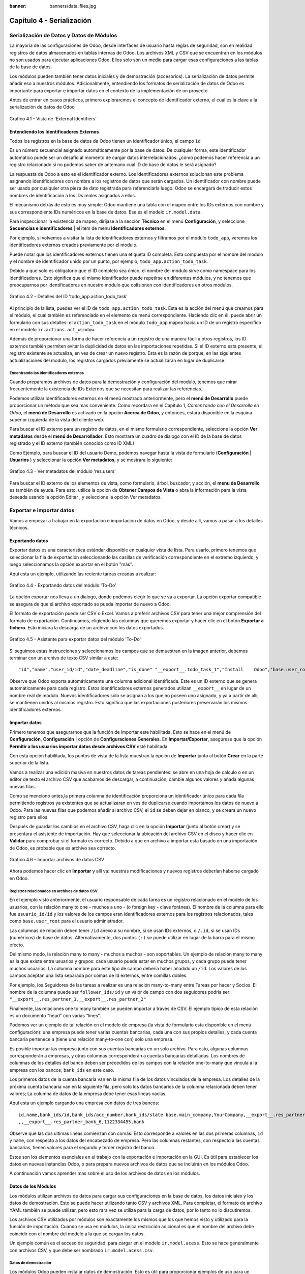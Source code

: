 :banner: banners/data_files.jpg

==========================
Capítulo 4 - Serialización
==========================

Serialización de Datos y Datos de Módulos
=========================================

La mayoría de las configuraciones de Odoo, desde interfaces de usuario
hasta reglas de seguridad, son en realidad registros de datos
almacenados en tablas internas de Odoo. Los archivos XML y CSV que se
encuentran en los módulos no son usados para ejecutar aplicaciones Odoo.
Ellos solo son un medio para cargar esas configuraciones a las tablas de
la base de datos.

Los módulos pueden también tener datos iniciales y de demostración
(accesorios). La serialización de datos permite añadir eso a nuestros
módulos. Adicionalmente, entendiendo los formatos de serialización de
datos de Odoo es importante para exportar e importar datos en el
contexto de la implementación de un proyecto.

Antes de entrar en casos prácticos, primero exploraremos el concepto de
identificador externo, el cual es la clave a la serialización de datos
de Odoo

.. figure:: images/150_1.jpg
  :align: center
  :alt: Grafico 4.1 - Vista de 'External Identifiers'

  Grafico 4.1 - Vista de 'External Identifiers'


Entendiendo los Identificadores Externos
----------------------------------------

Todos los registros en la base de datos de Odoo tienen un identificador
único, el campo ``id``

Es un número secuencial asignado automáticamente por la base de datos.
De cualquier forma, este identificador automático puede ser un desafío
al momento de cargar datos interrelacionados: ¿cómo podemos hacer
referencia a un registro relacionado si no podemos saber de antemano
cual ID de base de datos le será asignado?

La respuesta de Odoo a esto es el identificador externo. Los
identificadores externos solucionan este problema asignando
identificadores con nombre a los registros de datos que serán cargados.
Un identificador con nombre puede ser usado por cualquier otra pieza de
dato registrada para referenciarla luego. Odoo se encargará de traducir
estos nombres de identificación a los IDs reales asignados a ellos.

El mecanismo detrás de esto es muy simple: Odoo mantiene una tabla con
el mapeo entre los IDs externos con nombre y sus correspondiente IDs
numéricos en la base de datos. Ese es el modelo ``ir.model.data``.

Para inspeccionar la existencia de mapeo, diríjase a la sección
**Técnico** en el menú **Configuración**, y seleccione **Secuencias e
identificadores** \| el item de menu **Identificadores externos**.

Por ejemplo, si volvemos a visitar la lista de identificadores externos
y filtramos por el modulo ``todo_app``, veremos los identificadores
externos creados previamente por el modulo.

Puede notar que los identificadores externos tienen una etiqueta ID
completa. Esta compuesta por el nombre del modulo y el nombre de
identificador unido por un punto, por ejemplo,
``todo_app.action_todo_task``.

Debido a que solo es obligatorio que el ID completo sea único, el nombre
del módulo sirve como namespace para los identificadores. Esto significa
que el mismo identificador puede repetirse en diferentes módulos, y no
tenemos que preocuparnos por identificadores en nuestro módulo que
colisionen con identificadores en otros módulos.

.. figure:: images/151_1.jpg
  :align: center
  :alt: Grafico 4.2 - Detalles del ID 'todo_app.action_todo_task'

  Grafico 4.2 - Detalles del ID 'todo_app.action_todo_task'

Al principio de la lista, puedes ver el ID de
``todo_app.action_todo_task``. Esta es la acción del menú que creamos
para el módulo, el cual también es referenciado en el elemento de menú
correspondiente. Haciendo clic en él, puede abrir un formulario con sus
detalles: el ``action_todo_task`` en el módulo ``todo_app`` mapea hacia
un ID de un registro específico en el modelo ``ir.actions.act_window``.

Además de proporcionar una forma de hacer referencia a un registro de
una manera fácil a otros registros, los ID externos también permiten
evitar la duplicidad de datos en las importaciones repetidas. Si el ID
externo esta presente, el registro existente se actualiza, en ves de
crear un nuevo registro. Esta es la razón de porque, en las siguientes
actualizaciones del modulo, los registros cargados previamente se
actualizaran en lugar de duplicarse.

Encontrando los identificadores externos
~~~~~~~~~~~~~~~~~~~~~~~~~~~~~~~~~~~~~~~~

Cuando preparamos archivos de datos para la demostración y configuración
del modulo, tenemos que mirar frecuentemente la existencia de IDs
Externos que se necesitan para realizar las referencias.

Podemos utilizar identificadores externos en el menú mostrado
anteriormente, pero el **menú de Desarrollo** puede proporcionar un
método que sea mas conveniente. Como recordara en el Capítulo 1,
*Comenzando con el Desarrollo en Odoo*, el **menú de Desarrollo** es
activado en la opción **Acerca de Odoo**, y entonces, estará disponible
en la esquina superior izquierda de la vista del cliente web.

Para buscar el ID externo para un registro de datos, en el mismo
formulario correspondiente, seleccione la opción **Ver metadatos** desde
el **menú de Desarrollador**. Esto mostrara un cuadro de dialogo con el
ID de la base de datos registrado y el ID externo (también conocido como
ID XML)

Como Ejemplo, para buscar el ID del usuario Demo, podemos navegar hasta
la vista de formulario (**Configuración** \| **Usuarios** ) y
seleccionar la opción **Ver metadatos**, y se mostrara lo siguiente:

.. figure:: images/152_1.jpg
  :align: center
  :alt: Grafico 4.3 - Ver metadatos del módulo 'res.users'

  Grafico 4.3 - Ver metadatos del módulo 'res.users'

Para buscar el ID externo de los elementos de vista, como formulario,
árbol, buscador, y acción, el **menu de Desarrollo** es también de
ayuda. Para esto, utilice la opción de **Obtener Campos de Vista** o
abra la información para la vista deseada usando la opción Editar , y
seleccione la opción Ver metadatos.

Exportar e importar datos
=========================

Vamos a empezar a trabajar en la exportación e importación de datos en
Odoo, y desde allí, vamos a pasar a los detalles técnicos.

Exportando datos
----------------

Exportar datos es una característica estándar disponible en cualquier
vista de lista. Para usarlo, primero tenemos que seleccionar la fila de
exportación seleccionando las casillas de verificación correspondiente
en el extremo izquierdo, y luego seleccionamos la opción exportar en el
botón "más".

Aquí esta un ejemplo, utilizando las reciente tareas creadas a realizar:

.. figure:: images/155_1.jpg
  :align: center
  :alt: Grafico 4.4 - Exportando datos del módulo 'To-Do'

  Grafico 4.4 - Exportando datos del módulo 'To-Do'

La opción exportar nos lleva a un dialogo, donde podemos elegir lo que
se va a exportar. La opción exportar compatible se asegura de que el
archivo exportado se pueda importar de nuevo a Odoo.

El formato de exportación puede ser CSV o Excel. Vamos a preferir
archivos CSV para tener una mejor comprensión del formato de
exportación. Continuamos, eligiendo las columnas que queremos exportar y
hacer clic en el botón **Exportar a fichero**. Esto iniciara la descarga
de un archivo con los datos exportados.

.. figure:: images/156_1.jpg
  :align: center
  :alt: Grafico 4.5 - Asistente para exportar datos del módulo 'To-Do'

  Grafico 4.5 - Asistente para exportar datos del módulo 'To-Do'

Si seguimos estas instrucciones y seleccionamos los campos que se
demuestran en la imagen anterior, debemos terminar con un archivo de
texto CSV similar a este:

::

    "id","name","user_id/id","date_deadline","is_done" "__export__.todo_task_1","Install    Odoo","base.user_root","2015-01- 30","True" "__export__.todo_task_2","Create    dev    database","base.user_root","","False"

Observe que Odoo exporta automáticamente una columna adicional
identificada. Este es un ID externo que se genera automáticamente para
cada registro. Estos identificadores externos generados utilizan
``__export__`` en lugar de un nombre real de módulo. Nuevos
identificadores solo se asignan a los que no poseen uno asignado, y ya a
partir de allí, se mantienen unidos al mismos registro. Esto significa
que las exportaciones posteriores preservarán los mismos identificadores
externos.

Importar datos
--------------

Primero tenemos que asegurarnos que la función de importar este
habilitada. Esto se hace en el menú de **Configuración**,
**Configuración** \| opción de **Configuraciones Generales**. En
**Importar/Exportar**, asegúrese que la opción **Permitir a los usuarios
importar datos desde archivos CSV** esté habilitada.

Con esta opción habilitada, los puntos de vista de la lista muestran la
opción de **Importar** junto al botón **Crear** en la parte superior de
la lista.

Vamos a realizar una edición masiva en nuestros datos de tareas
pendientes: se abre en una hoja de calculo o en un editor de texto el
archivo CSV que acabamos de descargar, a continuación, cambie algunos
valores y añada algunas nuevas filas.

Como se mencionó antes,la primera columna de identificación proporciona
un identificador único para cada fila permitiendo registros ya
existentes que se actualizaran en ves de duplicarse cuando importamos
los datos de nuevo a Odoo. Para las nuevas filas que podemos añadir al
archivo CSV, el ``id`` se deben dejar en blanco, y se creara un nuevo
registro para ellos.

Después de guardar los cambios en el archivo CSV, haga clic en la opción
**Importar** (junto al botón crear) y se presentara el asistente de
importación. Hay que seleccionar la ubicación del archivo CSV en el
disco y hacer clic en **Validar** para comprobar si el formato es
correcto. Debido a que en archivo a importar esta basado en una
importación de Odoo, es probable que es archivo sea correcto.

.. figure:: images/157_1.jpg
  :align: center
  :alt: Grafico 4.6 - Importar archivos de datos CSV

  Grafico 4.6 - Importar archivos de datos CSV

Ahora podemos hacer clic en **Importar** y allí va: nuestras
modificaciones y nuevos registros deberían haberse cargado en Odoo.

Registros relacionados en archivos de datos CSV
~~~~~~~~~~~~~~~~~~~~~~~~~~~~~~~~~~~~~~~~~~~~~~~

En el ejemplo visto anteriormente, el usuario responsable de cada tarea
es un registro relacionado en el modelo de los usuarios, con la relación
many to one - muchos a uno - (o foreign key - clave foránea). El nombre
de la columna para ello fue ``usuario_id/id`` y los valores de los
campos eran identificadores externos para los registros relacionados,
tales como ``base.user_root`` para el usuario administrador.

Las columnas de relación deben tener ``/id`` anexo a su nombre, si se
usan IDs externos, o ``/.id``, si se usan IDs (numéricos) de base de
datos. Alternativamente, dos puntos ``(:)`` se puede utilizar en lugar
de la barra para el mismo efecto.

Del mismo modo, la relación many to many - muchos a muchos - son
soportables. Un ejemplo de relación many to many es la que existe entre
usuarios y grupos: cada usuario puede estar en muchos grupos, y cada
grupo puede tener muchos usuarios. La columna nombre para este tipo de
campo debería haber añadido un ``/id``. Los valores de los campos
aceptan una lista separada por comas de Id externos, entre comillas
dobles.

Por ejemplo, los Seguidores de las tareas a realizar es una relación
many-to-many entre Tareas por hacer y Socios. El nombre de la columna
puede ser ``follower_ids/id`` y un valor de campo con dos seguidores
podría ser: ``"__export__.res_partner_1,__export__.res_partner_2"``

Finalmente, las relaciones one to many también se pueden importar a
través de CSV. El ejemplo típico de esta relación es un documento "head"
con varias "lines".

Podemos ver un ejemplo de tal relación en el modelo de empresa (la vista
de formulario esta disponible en el menú configuración): una empresa
puede tener varias cuentas bancarias, cada una con sus propios detalles,
y cada cuenta bancaria pertenece a (tiene una relación many-to-one con)
solo una empresa.

Es posible importar las empresa junto con sus cuentas bancarias en un
solo archivo. Para esto, algunas columnas corresponderán a empresas, y
otras columnas corresponderán a cuentas bancarias detalladas. Los
nombres de columnas de los detalles del banco deben ser precedidos de
los campos con la relación one-to-many que vincula a la empresa con los
bancos; ``bank_ids`` en este caso.

Los primeros datos de la cuenta bancaria van en la misma fila de los
datos vinculados de la empresa. Los detalles de la próxima cuenta
bancaria van en la siguiente fila, pero solo los datos bancarios de la
columna relacionada deben tener valores; La columna de datos de la
empresa debe tener esas lineas vacías.

Aquí esta un ejemplo cargando una empresa con datos de tres bancos:

::

    id,name,bank_ids/id,bank_ids/acc_number,bank_ids/state base.main_company,YourCompany,__export__.res_partner_bank_4,123456789,bank ,,__export__.res_partner_bank_5,135792468,bank
    ,,__export__.res_partner_bank_6,1122334455,bank

Observe que las dos ultimas lineas comienzan con comas: Esto corresponde
a valores en las dos primeras columnas, ``id`` y ``name``, con respecto
a los datos del encabezado de empresa. Pero las columnas restantes, con
respecto a las cuentas bancarias, tienen valores para el segundo y
tercer registro del banco.

Estos son los elementos esenciales en el trabajo con la exportación e
importación en la GUI. Es útil para establecer los datos en nuevas
instancias Odoo, o para prepara nuevos archivos de datos que se
incluirán en los módulos Odoo.

A continuación vamos aprender mas sobre el uso de los archivos de datos
en los módulos.

Datos de los Módulos
--------------------

Los módulos utilizan archivos de datos para cargar sus configuraciones
en la base de datos, los datos iniciales y los datos de demostración.
Esto se puede hacer utilizando tanto CSV y archivos XML. Para completar,
el formato de archivo YAML también se puede utilizar, pero esto rara vez
se utiliza para la carga de datos, por lo tanto no lo discutiremos.

Los archivos CSV utilizados por módulos son exactamente los mismos que
los que hemos visto y utilizado para la función de importación. Cuando
se usa en módulos, la única restricción adicional es que el nombre del
archivo debe coincidir con el nombre del modelo a la que se cargan los
datos.

Un ejemplo común es el acceso de seguridad, para cargar en el modelo
``ir.model.acess``. Esto se hace generalmente con archivos CSV, y que
debe ser nombrado ``ir.model.acess.csv``.

Datos de demostración
~~~~~~~~~~~~~~~~~~~~~

Los módulos Odoo pueden instalar datos de demostración. Esto es útil
para proporcionar ejemplos de uso para un módulo y conjuntos de datos
para ser utilizados en pruebas. Se considera una buena práctica para los
módulos proporcionar datos de demostración. Los datos de demostración
para un módulo se declara con el atributo ``demo`` del archivo de
manifiesto ``__openerp__.py``. Al igual que el atributo ``data``, se
trata de una lista de nombres de archivo con las rutas relativas
correspondientes en el interior del módulo.

Estaremos agregando los datos de demostración en nuestro modulo
``todo_user``. Podemos comenzar con la exportación de algunos datos de
las tareas a realizar, como se explico en la sección anterior. Luego
debemos guardar los datos en el directorio ``todo_user`` con el nombre
del archivo ``todo.task.csv``. Dado que esta información será propiedad
de nuestro módulo, debemos editar los valores de ``id`` para reemplazar
el prefijo ``__export__`` en los identificadores con el nombre técnico
del módulo.

Como ejemplo nuestro archivo de datos ``todo.task.csv`` podría tener
este aspecto:

::

    id,name,user_id/id,date_deadline todo_task_a,"Install    Odoo","base.user_root","2015-01-30" todo_task_b","Create    dev    database","base.user_root",""

No hay que olvidar agregar este archivo de datos en el atributo ``demo``
del ``__openerp__.py``:

.. code-block:: python

    'demo':    ['todo.task.csv'],

La próxima vez que actualizamos el módulo, siempre y cuando se haya
instalado con los datos de demostración habilitados, se importará el
contenido del archivo. Tenga en cuenta que estos datos se reescribirán
cada vez que se realiza una actualización del módulo.

Los archivos XML también pueden ser utilizados para los datos de
demostración. Sus nombres de archivo no están obligados a coincidir con
el modelo a cargar, porque el formato XML es mucho más rico y la
información es proporcionada por los elementos XML dentro del archivo.

Vamos a aprender más sobre lo que los archivos de datos XML nos permiten
hacer y que los archivos CSV no.

Archivos de datos XML
---------------------

Mientras que los archivos CSV proporcionan un formato simple y compacto
para serializar los datos, los archivos XML son más potentes y dan un
mayor control sobre el proceso de carga.

Ya hemos utilizado los archivos de datos XML en los capítulos
anteriores. Los componentes de la interfaz de usuario, tales como vistas
y elementos de menú, se encuentran en los registros de datos almacenados
en los modelos de sistemas. Los archivos XML en los módulos son un medio
utilizado para cargar los registros en el servidor.

Para mostrar esto, vamos a añadir un segundo archivo de datos para el
modulo ``todo_user``, llamado ``todo_data.xml``, con el siguiente
contenido:

.. code-block:: XML

    <?xml version="1.0"?>
        <openerp>
            <data>
                <!-- Data to load -->
                <record model="todo.task" id="todo_task_c">
                    <field name="name">Reinstall Odoo</field>
                    <field name="user_id" ref="base.user_root" />
                    <field name="date_deadline">2015-01-30</field>
                </record>
            </data>
        </openerp>

Este XML es equivalente al archivo de datos CSV que acabamos de ver en
la sección anterior.

Los archivos de datos XML tienen un elemento ``<openerp>`` que contiene
elementos ``<data>``, dentro de los cuales podemos tener tienen varios
elementos ``<record>``, correspondientes a las filas de datos CSV.

Un elemento ``<record>`` tiene dos atributos obligatorios, ``model`` y
``id`` (el identificador externo para el registro), y contiene una
etiqueta ``<field>`` para cada campo de texto.

Tenga en cuenta que la notación con barras en los nombres de campo no
está disponible aquí: no podemos usar ``<field name="user_id/id">``. En
cambio, el atributo especial ``ref`` se utiliza para hacer referencia a
los identificadores externos. Hablaremos de los valores para el campo
relacional "a muchos" en un momento.

El atributo de datos noupdate
~~~~~~~~~~~~~~~~~~~~~~~~~~~~~

Cuando se repite la carga de datos, los registros existentes de la
ejecución anterior se reescriben.

Esto es importante a tener en cuenta: significa que la actualización de
un módulo se sobrepone a los cambios manuales que podrían haber sido
realizados en los datos. Cabe destacar que, si las vistas fueron
modificadas con personalizaciones, esos cambios se perderán con la
próxima actualización del módulo. El procedimiento correcto es crear
vistas heredadas de los cambios que necesitamos, como se explica en el
Capítulo 3.

Este comportamiento de sobrescritura es el valor predeterminado, pero se
puede cambiar, por lo que cuando un registro ya creado se carga de nuevo
no se realiza ningún cambio al mismo. Esto se hace añadiendo al elemento
``<data>`` un atributo ``noupdate="1"``. Con esto, sus registros se
crearán la primera vez que se cargan, y en mejoras de módulos
subsiguientes no se hará nada para ellos.

Esto permite que las personalizaciones realizadas manualmente estén a
salvo de las actualizaciones del módulo. Se utiliza a menudo con las
reglas de acceso de registro, lo que les permite adaptarse a las
necesidades específicas de aplicación.

También es posible tener más de una sección ``<data>`` en el mismo
archivo XML. Podemos tomar ventaja de esto para tener un conjunto de
datos con ``noupdate="1"`` y otro con ``noupdate="0"``.

La etiqueta ``noupdate`` se almacena en la información de Identificador
Externo para cada registro. Es posible editar la directamente utilizando
el formulario de Identificador Externo disponible en el menú Técnico \|
opción Secuencias e identificadores \| Identificadores externos, con la
casilla de verificación **No actualizable**.

.. tip::
    El atributo noupdate es difícil de manejar cuando se esta
    desarrollando el módulo, ya que los cambios hechos a los datos más tarde
    serán ignorados y Odoo no recogerá las modificaciones. Una solución es
    mantener ``noupdate =" 0 "`` durante el desarrollo y sólo ponerlo a * 1
    \_ una vez terminado.\_

Definición de registros en XML
~~~~~~~~~~~~~~~~~~~~~~~~~~~~~~

Cada elemento ``<record>`` tiene dos atributos básicos, ``id`` y
``model``, y contiene elementos ``<field>`` de la asignación de valores
a cada columna. Como se mencionó antes, el atributo ``id`` corresponde
ID Externo del registro y el ``model`` al el modelo de destino donde se
escribirá el registro. Los elementos ``<field>`` tienen disponibles
algunas maneras diferentes para asignar valores. Veamos en detalle.

Configuración de los valores de campo
~~~~~~~~~~~~~~~~~~~~~~~~~~~~~~~~~~~~~

El elemento ``<record>`` define un registro de datos, y contiene
elementos para establecer los valores de cada campo.

El atributo ``name`` del elemento ``field`` identifica el campo a ser
escrito.

El valor a escribir es el contenido del elemento: el texto entre la
etiqueta de apertura y la etiqueta de cierre del elemento ``field``. En
general, esto también es adecuado para establecer los valores que no son
texto: para Booleanos, ``"0"/    "1"`` o valores ``"False"/"True"``;
para fechas, fechas y horas, cadenas de texto como ``"YYYY-MM-DD"`` y
``"YYYY-MM-DD    HH:MI:SS"``, se realizará una correcta conversión.

Ajuste de valores utilizando expresiones
~~~~~~~~~~~~~~~~~~~~~~~~~~~~~~~~~~~~~~~~

Una alternativa más avanzada para definir un valor de ``field`` es
utilizar el atributo ``eval``. Este evalúa una expresión Python y asigna
el valor resultante al campo.

La expresión se evalúa en un contexto que, además de Python empotrado,
también tiene algunos identificadores adicionales disponibles. Vamos a
echar un vistazo a ellos.

Para manejar fechas, los siguientes módulos están disponibles:
``time, datetime, timedelta`` y ``relativedelta``. Ellos permiten el
cálculo de los valores de fecha, algo que se utiliza con frecuencia en
los datos de demostración (y prueba). Por ejemplo, para establecer un
valor de ayer usaríamos:

.. code-block:: XML

    <field name="expiration_date" eval="(datetime.now()+timedelta(-1)).strftime('%Y-%m-%d')"/>

También esta disponible en el contexto de evaluación la función
``ref()``, que se utiliza para traducir un ID Externo al ID de base de
datos correspondiente. Esto puede ser usado para establecer los valores
para los campos relacionales. A modo de ejemplo, lo hemos usado antes
para ajustar el valor para el ``user_id``:

.. code-block:: XML

    <field name="user_id" eval="ref('base.group_user')" />

El contexto de evaluación también tiene una referencia, disponible para
el Modelo actual, escrita a través de ``obj``. Se puede utilizar junto
con ``ref()`` para acceder a los valores de otros registros. He aquí un
ejemplo del módulo de venta:

.. code-block:: XML

    <value model="sale.order" eval="obj(ref('test_order_1')).amount_total" />

Configuración de los valores de los campos de relación
~~~~~~~~~~~~~~~~~~~~~~~~~~~~~~~~~~~~~~~~~~~~~~~~~~~~~~

Acabamos de ver cómo establecer un valor en un campo de relación
muchos-a-uno, como ``user_id``, usando el atributo ``eval`` con una
función ``ref()``. Pero hay una manera más sencilla.

El elemento ``<field>`` también tiene un atributo ``ref`` para
establecer el valor de campo many-to-one utilizando un ID Externo.
Usándolo, podemos establecer el valor de ``user_id`` con solo:

.. code-block:: XML

    <field name="user_id" ref="base.group_user" />

Para campos one-to-many y many-to-many, se espera una lista de ID
relacionados, por lo que es necesaria una sintaxis diferente, y Odoo
proporciona una sintaxis especial para escribir sobre este tipo de
campos.

El siguiente ejemplo, tomado de la aplicación de Flota, sustituye a la
lista de registros relacionados de un campo ``tag_ids``:

.. code-block:: XML

    <field name="tag_ids" eval="[(6,0,[ref('vehicle_tag_leasing'),ref('fleet.vehicle_tag_compact'),ref('fleet.vehicle_tag_senior')] )]" />

Para escribir sobre un campo a-muchos se utiliza una lista de tripletas.
Cada tripleta es un comando de escritura que hace cosas diferentes según
el código utilizado: - ``(0,_    ,{'field':    value})``: Esto crea un
nuevo registro y lo vincula a ésta - ``(1,id,{'field':    value})``:
Esto actualiza los valores en un registro ya vinculados - ``(2,id,_)``:
Esto desvincula y elimina un registro relacionado - ``(3,id,_)``: Esto
desvincula pero no elimina un registro relacionado - ``(4,id,_)``: Esto
vincula un registro ya existente - ``(5,_,_)``: Esto desvincula pero no
elimina todos los registros vinculados - ``(6,_,[ids])``: Esto reemplaza
la lista de registros vinculados con la lista proporcionada

El símbolo guión bajo utilizado anteriormente representa valores
irrelevantes, por lo general lleno de 0 o False.

Atajos para modelos de uso frecuente
~~~~~~~~~~~~~~~~~~~~~~~~~~~~~~~~~~~~

Si nos remontamos al Capítulo 2, *La construcción de su primera
aplicación Odoo*, podemos encontrar en los archivos XML otros elementos
además de ``<record>`` , como ``<act_window>`` y ``<menuitem>``.

Estos son los atajos convenientes para los modelos de uso frecuente, que
también se pueden cargar utilizando elemento ``<record>`` regulares.
Estos cargan datos en los modelos base y dan apoyo a la interfaz de
usuario, se estudiarán con detalle más adelante, en el capítulo 6,
*Vistas - Diseño de la interfaz de usuario*.

Como referencia, de manera que podamos comprender mejor los archivos XML
que podemos encontrar en los módulos existentes, los siguientes
elementos de acceso directo están disponibles con los modelos
correspondientes donde cargan los datos: - ``<act_window>``: Este es el
modelo de acciones de ventana ``ir.actions.act_window`` -
``<menuitem>``: Este es el modelo de elementos de menú ``ir.ui.menu`` -
``<report>``: Este es el modelo de acciones de reporte
``ir.actions.report.xml`` - ``<template>``: Esto es el modelo de
plantillas de vistas QWeb almacenadas en ``ir.ui.view`` - ``<url>``:
Este es el modelo de acciones de URL ``ir.actions.act_url``

Otras acciones en archivos de datos XML
~~~~~~~~~~~~~~~~~~~~~~~~~~~~~~~~~~~~~~~

Hasta ahora hemos visto cómo añadir o actualizar datos mediante archivos
XML. Pero los archivos XML también permiten realizar otro tipo de
acciones, a veces necesarios para configurar los datos. En particular,
son capaces de eliminar los datos, ejecutar métodos arbitrarios del
modelo, e iniciar la ejecución de eventos de flujo de trabajo.

Eliminación de registros
^^^^^^^^^^^^^^^^^^^^^^^^

Para borrar un registro de datos se utiliza el elemento ``<delete>``,
siempre que sea con un ``id`` o un dominio de búsqueda para encontrar el
registro de destino.

En el capítulo 3, *Herencia - Ampliación de aplicaciones existentes*,
tuvimos la necesidad de eliminar una regla de registro añadida por la
aplicación de tareas pendientes. En el archivo
``todo_user/security/todo_access_rules.xml`` se utilizó un elemento
``<delete>``, con un dominio de búsqueda para encontrar el registro a
eliminar:

.. code-block:: XML

    <delete model="ir.rule" search="[('id','=',ref('todo_app.todo_task_user_rule'))]" />

En este caso, el mismo efecto se puede lograr mediante el atributo
``id`` para identificar el registro a eliminar:

.. code-block:: XML

    <delete model="ir.rule" id="todo_app.todo_task_user_rule" />

Activación de las funciones y flujos de trabajo
^^^^^^^^^^^^^^^^^^^^^^^^^^^^^^^^^^^^^^^^^^^^^^^

Un archivo XML también puede ejecutar métodos durante su proceso de
carga a través del elemento ``<function>``. Esto puede ser usado para
establecer datos de demostración y de prueba. Por ejemplo, en el módulo
de miembros se utiliza para crear facturas de demostración de membresía:

.. code-block:: XML

    <function model="res.partner" name="create_membership_invoice" eval="(ref('base.res_partner_2'), ref('membership_0'), {'amount':180})" />

Esto llama al método ``create_membership_invoice()`` del modelo
``res.partner``. Los argumentos se pasan como una tupla en el atributo
``eval``. En este caso tenemos una tupla con tres argumentos: el ID de
socio, la identificación de membresía y un diccionario que contiene el
importe de la factura.

Otra forma en que los archivos de datos XML pueden realizar acciones es
mediante la activación de los flujos de trabajo Odoo, a través del
elemento ``<workflow>``.

Los flujos de trabajo pueden, por ejemplo, cambiar el estado de un
pedido de cliente o convertirlo en una factura. He aquí un ejemplo
tomado del módulo de venta, la conversión de un proyecto de orden de
ventas para el estado confirmado:

.. code-block:: XML

    <workflow model="sale.order" ref="sale_order_4" action="order_confirm" />

A estas alturas, ``model`` se explica por sí mismo, y ``ref`` identifica
la instancia de flujo de trabajo sobre la cual estamos actuando.
``action`` es la señal del flujo de trabajo enviada a la instancia de
flujo de trabajo.

Resumen
=======

Hemos aprendido todo lo necesario sobre la serialización de datos, y
ganado una mejor comprensión de los aspectos de XML que vimos en los
capítulos anteriores.

También pasamos algún tiempo comprendiendo los identificadores externos,
un concepto central para el manejo de datos en general, y para las
configuraciones de módulo en particular.

Los archivos de datos XML se explicaron en detalle. Aprendimos sobre las
distintas opciones disponibles para establecer los valores de los campos
y también para realizar acciones como eliminar registros y llamar a
métodos de modelo.

Los archivos CSV y las características de importación / exportación de
datos también fueron explicadas. Estas son herramientas valiosas para la
configuración inicial de Odoo o para la edición masiva de datos.

En el siguiente capítulo se estudiará con detalle cómo construir modelos
Odoo y posteriormente obtener más información sobre la construcción de
sus interfaces de usuario.
